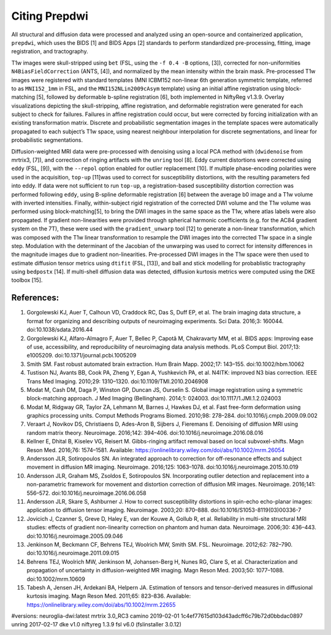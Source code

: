 ===============
Citing Prepdwi
===============

All structural and diffusion data were processed and analyzed using an open-source and containerized application, ``prepdwi``, which uses the BIDS [1] and BIDS Apps [2] standards to perform standardized pre-processing, fitting, image registration, and tractography.



T1w images were skull-stripped using ``bet`` (FSL, using the ``-f 0.4 -B`` options, [3]), corrected for non-uniformities ``N4BiasFieldCorrection`` (ANTS, [4]), and normalized by the mean intensity within the brain mask. Pre-processed T1w images were registered with standard templates (MNI ICBM152 non-linear 6th generation symmetric template, referred to as ``MNI152_1mm`` in FSL, and the ``MNI152NLin2009cAsym`` template) using an initial affine registration using block-matching [5], followed by deformable b-spline registration [6], both implemented in NiftyReg v1.3.9. Overlay visualizations depicting the skull-stripping, affine registration, and deformable registration were generated for each subject to check for failures. Failures in affine registration could occur, but were corrected by forcing initialization with an existing transformation matrix. Discrete and probabilistic segmentation images in the template spaces were automatically propagated to each subject’s T1w space, using nearest neighbour interpolation for discrete segmentations, and linear for probabilistic segmentations.


Diffusion-weighted MRI data were pre-processed with denoising using a local PCA method with (``dwidenoise`` from mrtrix3, [7]), and correction of ringing artifacts with the ``unring`` tool [8]. Eddy current distortions were corrected using ``eddy`` (FSL, [9]), with the ``--repol`` option enabled for outlier replacement [10]. If multiple phase-encoding polarities were used in the acquisition, ``top-up`` [11]was used to correct for susceptibility distortions, with the resulting parameters fed into eddy. If data were not sufficient to run ``top-up``, a registration-based susceptibility distortion correction was performed following ``eddy``, using B-spline deformable registration [6] between the average b0 image and a T1w volume with inverted intensities. Finally, within-subject rigid registration of the corrected DWI volume and the T1w volume was performed using block-matching[5], to bring the DWI images in the same space as the T1w, where atlas labels were also propagated. If gradient non-linearities were provided through spherical harmonic coefficients (e.g. for the AC84 gradient system on the 7T), these were used with the ``gradient_unwarp`` tool [12] to generate a non-linear transformation, which was composed with the T1w linear transformation to resample the DWI images into the corrected T1w space in a single step. Modulation with the determinant of the Jacobian of the unwarping was used to correct for intensity differences in the magnitude images due to gradient non-linearities. Pre-processed DWI images in the T1w space were then used to estimate diffusion tensor metrics using ``dtifit`` (FSL, [13]), and ball and stick modelling for probablistic tractography using ``bedpostx`` [14]. If multi-shell diffusion data was detected, diffusion kurtosis metrics were computed using the DKE toolbox [15].

------------
References:
------------

1. 	Gorgolewski KJ, Auer T, Calhoun VD, Craddock RC, Das S, Duff EP, et al. The brain imaging data structure, a format for organizing and describing outputs of neuroimaging experiments. Sci Data. 2016;3: 160044. doi:10.1038/sdata.2016.44
2. 	Gorgolewski KJ, Alfaro-Almagro F, Auer T, Bellec P, Capotă M, Chakravarty MM, et al. BIDS apps: Improving ease of use, accessibility, and reproducibility of neuroimaging data analysis methods. PLoS Comput Biol. 2017;13: e1005209. doi:10.1371/journal.pcbi.1005209
3. 	Smith SM. Fast robust automated brain extraction. Hum Brain Mapp. 2002;17: 143–155. doi:10.1002/hbm.10062
4. 	Tustison NJ, Avants BB, Cook PA, Zheng Y, Egan A, Yushkevich PA, et al. N4ITK: improved N3 bias correction. IEEE Trans Med Imaging. 2010;29: 1310–1320. doi:10.1109/TMI.2010.2046908
5. 	Modat M, Cash DM, Daga P, Winston GP, Duncan JS, Ourselin S. Global image registration using a symmetric block-matching approach. J Med Imaging (Bellingham). 2014;1: 024003. doi:10.1117/1.JMI.1.2.024003
6. 	Modat M, Ridgway GR, Taylor ZA, Lehmann M, Barnes J, Hawkes DJ, et al. Fast free-form deformation using graphics processing units. Comput Methods Programs Biomed. 2010;98: 278–284. doi:10.1016/j.cmpb.2009.09.002
7. 	Veraart J, Novikov DS, Christiaens D, Ades-Aron B, Sijbers J, Fieremans E. Denoising of diffusion MRI using random matrix theory. Neuroimage. 2016;142: 394–406. doi:10.1016/j.neuroimage.2016.08.016
8. 	Kellner E, Dhital B, Kiselev VG, Reisert M. Gibbs-ringing artifact removal based on local subvoxel-shifts. Magn Reson Med. 2016;76: 1574–1581. Available: https://onlinelibrary.wiley.com/doi/abs/10.1002/mrm.26054
9. 	Andersson JLR, Sotiropoulos SN. An integrated approach to correction for off-resonance effects and subject movement in diffusion MR imaging. Neuroimage. 2016;125: 1063–1078. doi:10.1016/j.neuroimage.2015.10.019
10. 	Andersson JLR, Graham MS, Zsoldos E, Sotiropoulos SN. Incorporating outlier detection and replacement into a non-parametric framework for movement and distortion correction of diffusion MR images. Neuroimage. 2016;141: 556–572. doi:10.1016/j.neuroimage.2016.06.058
11. 	Andersson JLR, Skare S, Ashburner J. How to correct susceptibility distortions in spin-echo echo-planar images: application to diffusion tensor imaging. Neuroimage. 2003;20: 870–888. doi:10.1016/S1053-8119(03)00336-7
12. 	Jovicich J, Czanner S, Greve D, Haley E, van der Kouwe A, Gollub R, et al. Reliability in multi-site structural MRI studies: effects of gradient non-linearity correction on phantom and human data. Neuroimage. 2006;30: 436–443. doi:10.1016/j.neuroimage.2005.09.046
13. 	Jenkinson M, Beckmann CF, Behrens TEJ, Woolrich MW, Smith SM. FSL. Neuroimage. 2012;62: 782–790. doi:10.1016/j.neuroimage.2011.09.015
14. 	Behrens TEJ, Woolrich MW, Jenkinson M, Johansen-Berg H, Nunes RG, Clare S, et al. Characterization and propagation of uncertainty in diffusion-weighted MR imaging. Magn Reson Med. 2003;50: 1077–1088. doi:10.1002/mrm.10609
15. 	Tabesh A, Jensen JH, Ardekani BA, Helpern JA. Estimation of tensors and tensor-derived measures in diffusional kurtosis imaging. Magn Reson Med. 2011;65: 823–836. Available: https://onlinelibrary.wiley.com/doi/abs/10.1002/mrm.22655



#versions:
neuroglia-dwi:latest
mrtrix 3.0_RC3
camino 2019-02-01 1c4ef77615d103d43adcff6c79b72d0bbdac0897
unring 2017-02-17
dke v1.0 
niftyreg 1.3.9
fsl v6.0 (fslinstaller 3.0.12)



.. 
    Text and references copied from google doc with paperpile here:
    https://docs.google.com/document/d/1gHi9FABuYr6NY4BB_uoBhSuNuSWP85cRrkcKGlJz7GI/edit?usp=sharing


.. index::
        pair: Syntax; TOC Tree
